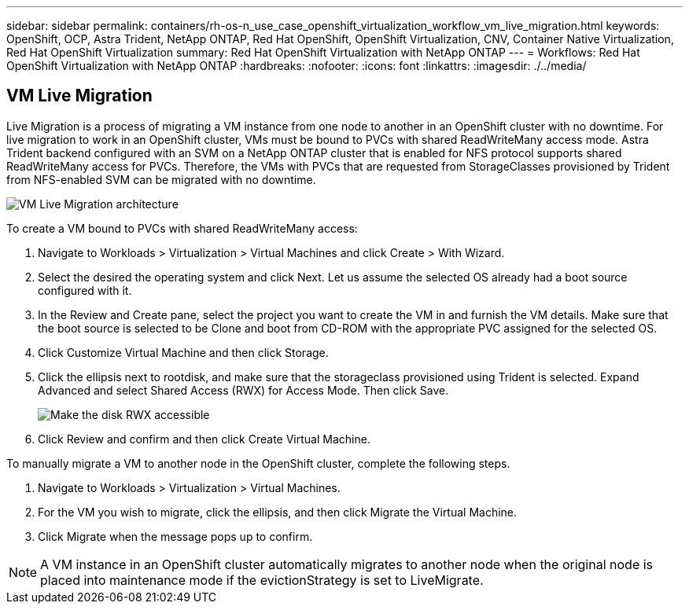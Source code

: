 ---
sidebar: sidebar
permalink: containers/rh-os-n_use_case_openshift_virtualization_workflow_vm_live_migration.html
keywords: OpenShift, OCP, Astra Trident, NetApp ONTAP, Red Hat OpenShift, OpenShift Virtualization, CNV, Container Native Virtualization, Red Hat OpenShift Virtualization
summary: Red Hat OpenShift Virtualization with NetApp ONTAP
---
= Workflows: Red Hat OpenShift Virtualization with NetApp ONTAP
:hardbreaks:
:nofooter:
:icons: font
:linkattrs:
:imagesdir: ./../media/

== VM Live Migration

Live Migration is a process of migrating a VM instance from one node to another in an OpenShift cluster with no downtime. For live migration to work in an OpenShift cluster, VMs must be bound to PVCs with shared ReadWriteMany access mode. Astra Trident backend configured with an SVM on a NetApp ONTAP cluster that is enabled for NFS protocol supports shared ReadWriteMany access for PVCs. Therefore, the VMs with PVCs that are requested from StorageClasses provisioned by Trident from NFS-enabled SVM can be migrated with no downtime.

image::redhat_openshift_image55.jpg[VM Live Migration architecture]

To create a VM bound to PVCs with shared ReadWriteMany access:

.	Navigate to Workloads > Virtualization > Virtual Machines and click Create > With Wizard.
.	Select the desired the operating system and click Next. Let us assume the selected OS already had a boot source configured with it.
.	In the Review and Create pane, select the project you want to create the VM in and furnish the VM details. Make sure that the boot source is selected to be Clone and boot from CD-ROM with the appropriate PVC assigned for the selected OS.
.	Click Customize Virtual Machine and then click Storage.
.	Click the ellipsis next to rootdisk, and make sure that the storageclass provisioned using Trident is selected. Expand Advanced and select Shared Access (RWX) for Access Mode. Then click Save.
+

image::redhat_openshift_image56.JPG[Make the disk RWX accessible]

.	Click Review and confirm and then click Create Virtual Machine.

To manually migrate a VM to another node in the OpenShift cluster, complete the following steps.

.	Navigate to Workloads > Virtualization > Virtual Machines.
.	For the VM you wish to migrate, click the ellipsis, and then click Migrate the Virtual Machine.
.	Click Migrate when the message pops up to confirm.

NOTE: A VM instance in an OpenShift cluster automatically migrates to another node when the original node is placed into maintenance mode if the evictionStrategy is set to LiveMigrate.
